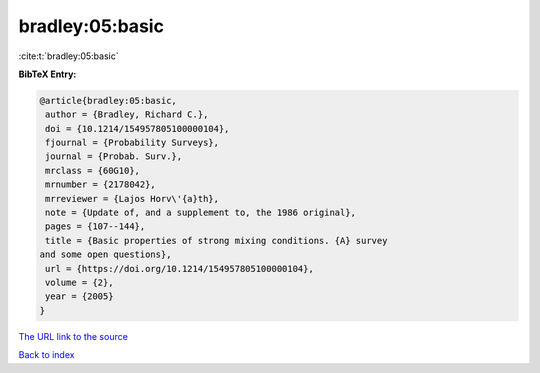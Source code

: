 bradley:05:basic
================

:cite:t:`bradley:05:basic`

**BibTeX Entry:**

.. code-block:: bibtex

   @article{bradley:05:basic,
    author = {Bradley, Richard C.},
    doi = {10.1214/154957805100000104},
    fjournal = {Probability Surveys},
    journal = {Probab. Surv.},
    mrclass = {60G10},
    mrnumber = {2178042},
    mrreviewer = {Lajos Horv\'{a}th},
    note = {Update of, and a supplement to, the 1986 original},
    pages = {107--144},
    title = {Basic properties of strong mixing conditions. {A} survey
   and some open questions},
    url = {https://doi.org/10.1214/154957805100000104},
    volume = {2},
    year = {2005}
   }

`The URL link to the source <ttps://doi.org/10.1214/154957805100000104}>`__


`Back to index <../By-Cite-Keys.html>`__

